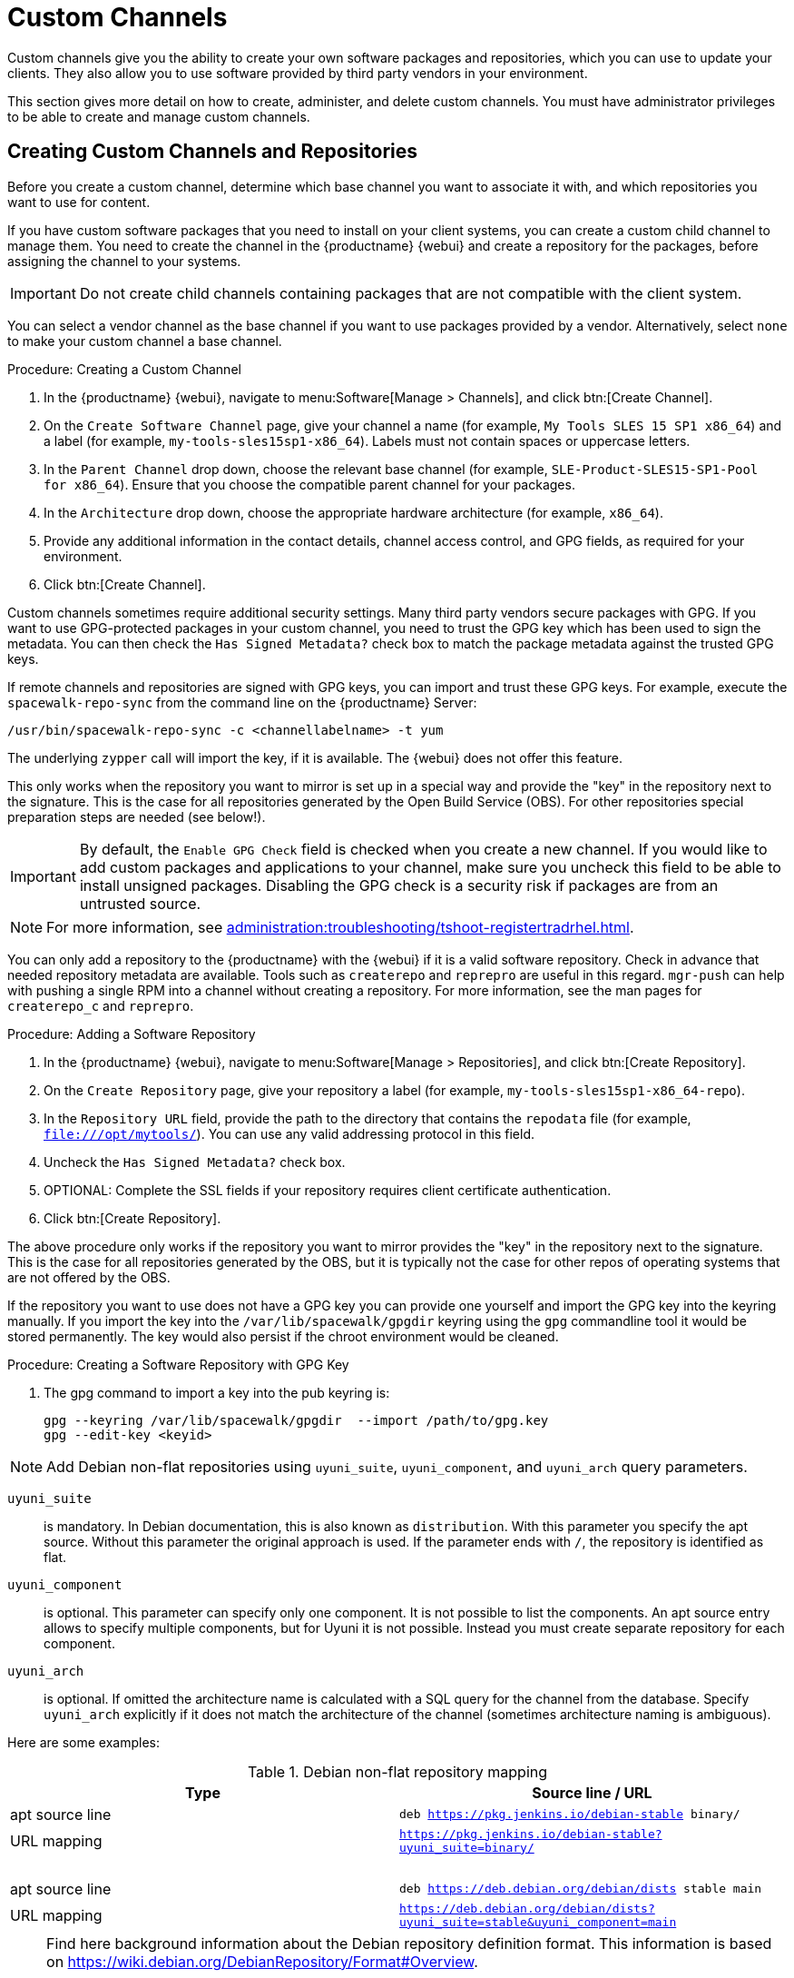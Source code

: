 [[custom-channel]]
= Custom Channels

Custom channels give you the ability to create your own software packages and repositories, which you can use to update your clients.
They also allow you to use software provided by third party vendors in your environment.

This section gives more detail on how to create, administer, and delete custom channels.
You must have administrator privileges to be able to create and manage custom channels.



== Creating Custom Channels and Repositories

Before you create a custom channel, determine which base channel you want to associate it with, and which repositories you want to use for content.

If you have custom software packages that you need to install on your client systems, you can create a custom child channel to manage them.
You need to create the channel in the {productname} {webui} and create a repository for the packages, before assigning the channel to your systems.

[IMPORTANT]
====
Do not create child channels containing packages that are not compatible with the client system.
====

You can select a vendor channel as the base channel if you want to use packages provided by a vendor.
Alternatively, select ``none`` to make your custom channel a base channel.



.Procedure: Creating a Custom Channel
. In the {productname} {webui}, navigate to menu:Software[Manage > Channels], and click btn:[Create Channel].
. On the [guimenu]``Create Software Channel`` page, give your channel a name (for example, [systemitem]``My Tools SLES 15 SP1 x86_64``) and a label (for example, [systemitem]``my-tools-sles15sp1-x86_64``).
    Labels must not contain spaces or uppercase letters.
. In the [guimenu]``Parent Channel`` drop down, choose the relevant base channel (for example, [systemitem]``SLE-Product-SLES15-SP1-Pool for x86_64``).
    Ensure that you choose the compatible parent channel for your packages.
. In the [guimenu]``Architecture`` drop down, choose the appropriate hardware architecture (for example, [systemitem]``x86_64``).
. Provide any additional information in the contact details, channel access control, and GPG fields, as required for your environment.
. Click btn:[Create Channel].



Custom channels sometimes require additional security settings.
Many third party vendors secure packages with GPG.
If you want to use GPG-protected packages in your custom channel, you need to trust the GPG key which has been used to sign the metadata.
You can then check the [guimenu]``Has Signed Metadata?`` check box to match the package metadata against the trusted GPG keys.

If remote channels and repositories are signed with GPG keys, you can import and trust these GPG keys.
For example, execute the [command]``spacewalk-repo-sync`` from the command line on the {productname} Server:

----
/usr/bin/spacewalk-repo-sync -c <channellabelname> -t yum
----

The underlying [command]``zypper`` call will import the key, if it is available.
The {webui} does not offer this feature.

This only works when the repository you want to mirror is set up in a special way and provide the "key" in the repository next to the signature.
This is the case for all repositories generated by the Open Build Service (OBS).
For other repositories special preparation steps are needed (see below!).



[IMPORTANT]
====
By default, the ``Enable GPG Check`` field is checked when you create a new channel.
If you would like to add custom packages and applications to your channel, make sure you uncheck this field to be able to install unsigned packages.
Disabling the GPG check is a security risk if packages are from an untrusted source.
====


[NOTE]
====

// SUSE Liberty Linux not available at Uyuni for now
ifeval::[{suma-content} == true]
If you are registering traditional {rhel}{nbsp}7 or SLES {es}{nbsp}7 clients you might notice errors with unsigned packages.
endif::[]

// SUSE Liberty Linux not available at Uyuni for now
ifeval::[{uyuni-content} == true]
If you are registering traditional {rhel}{nbsp}7 clients you might notice errors with unsigned packages.
endif::[]
For more information, see xref:administration:troubleshooting/tshoot-registertradrhel.adoc[].
====


You can only add a repository to the {productname} with the {webui} if it is a valid software repository.
Check in advance that needed repository metadata are available.
Tools such as [command]``createrepo`` and [command]``reprepro`` are useful in this regard.
[command]``mgr-push`` can help with pushing a single RPM into a channel without creating a repository.
For more information, see the  man pages for [literal]``createrepo_c`` and [literal]``reprepro``.

.Procedure: Adding a Software Repository
. In the {productname} {webui}, navigate to menu:Software[Manage > Repositories], and click btn:[Create Repository].
. On the [guimenu]``Create Repository`` page, give your repository a label (for example, [systemitem]``my-tools-sles15sp1-x86_64-repo``).
. In the [guimenu]``Repository URL`` field, provide the path to the directory that contains the [path]``repodata`` file (for example, [systemitem]``file:///opt/mytools/``).
  You can use any valid addressing protocol in this field.
. Uncheck the [guimenu]``Has Signed Metadata?`` check box.
. OPTIONAL: Complete the SSL fields if your repository requires client certificate authentication.
. Click btn:[Create Repository].



The above procedure only works if the repository you want to mirror provides the "key" in the repository next to the signature.
This is the case for all repositories generated by the OBS, but it is typically not the case for other repos of operating systems that are not offered by the OBS.

If the repository you want to use does not have a GPG key you can provide one yourself and import the GPG key into the keyring manually.
If you import the key into the [path]``/var/lib/spacewalk/gpgdir`` keyring using the [command]``gpg`` commandline tool it would be stored permanently.
The key would also persist if the chroot environment would be cleaned.
// Not sure how it is possible to import the key into the RPM DB which is used for syncing.


.Procedure: Creating a Software Repository with GPG Key

. The gpg command to import a key into the pub keyring is:
+
----
gpg --keyring /var/lib/spacewalk/gpgdir  --import /path/to/gpg.key
gpg --edit-key <keyid>
----


[NOTE]
====
Add Debian non-flat repositories using ``uyuni_suite``, ``uyuni_component``, and ``uyuni_arch`` query parameters.
====

``uyuni_suite``::
is mandatory.
In Debian documentation, this is also known as [literal]``distribution``.
With this parameter you specify the apt source.
Without this parameter the original approach is used.
If the parameter ends with ``/``, the repository is identified as flat.
``uyuni_component``::
is optional.
This parameter can specify only one component.
It is not possible to list the components.
An apt source entry allows to specify multiple components, but for Uyuni it is not possible.
Instead you must create separate repository for each component.
``uyuni_arch``::
is optional.
If omitted the architecture name is calculated with a SQL query for the channel from the database.
Specify ``uyuni_arch`` explicitly if it does not match the architecture of the channel (sometimes architecture naming is ambiguous).

Here are some examples:

[[debian-nonflat-repo]]
[cols="1,1", options="header"]
.Debian non-flat repository mapping
|===
| Type             | Source line / URL
| apt source line  | ``deb https://pkg.jenkins.io/debian-stable binary/``
| URL mapping      | ``https://pkg.jenkins.io/debian-stable?uyuni_suite=binary/``
| {nbsp}           |
| apt source line  | ``deb https://deb.debian.org/debian/dists stable main``
| URL mapping      | ``https://deb.debian.org/debian/dists?uyuni_suite=stable&uyuni_component=main``
|===



[NOTE]
====
Find here background information about the Debian repository definition format.
This information is based on https://wiki.debian.org/DebianRepository/Format#Overview.

The repository definition format is as follows:

----
deb uri suite [component1] [component2] [...]
----

For example:

----
deb https://deb.debian.org/debian/dists stable main
----

or

----
deb https://pkg.jenkins.io/debian-stable binary/
----

For each pair of ``suite`` and ``component`` the spezification defines a distinct URL calculated on the base URL ``+ suite + component``.
====



.Procedure: Assigning the Repository to a Channel
. Assign your new repository to your custom channel by navigating to menu:Software[Manage > Channels], clicking the name of your newly created custom channel, and navigating to the [guimenu]``Repositories`` tab.
. Ensure the repository you want to assign to the channel is checked, and click btn:[Update Repositories].
. By default, the synchronization process starts immediately. For more information about channel synchronization, see below.



.Procedure: Adding Custom Channels to an Activation Key
. In the {productname} {webui}, navigate to menu:Systems[Activation Keys], and select the key you want to add the custom channel to.
. On the [guiemnu]``Details`` tab, in the [guimenu]``Child Channels`` listing, select the channel to associate.
    You can select multiple channels, if you need to.
. Click btn:[Update Activation Key].



== Custom channel synchronization

To avoid missing important updates, {suse} recommends to keep your custom channels up to date with the remote repositories changes.

By default, a synchronization will happen automatically for all custom channels you create. In particular, it will happen:

* after adding a repository to a channel from the UI or by using [command]``spacewalk-common-channels``
* as part of the daily task ``mgr-sync-refresh-default``, which will synchronize all your custom and vendor channels.

To disable this default behaviour, set in [path]``/etc/rhn/rhn.conf``:

----
java.unify_custom_channel_management = 0
----

With this property turned off, no synchronization is performed automatically and, in order to keep a custom channel up to date, you need to:

* synchronize it manually by navigating to the [guimenu]``Sync`` tab and click btn:[Sync Now],
* set up an automated synchronization schedule from the [guimenu]``Repositories`` tab.

When the process is started, there are several ways to check if a channel has finished synchronizing:

* In the {productname} {webui}, navigate to menu:Admin[Setup Wizard] and select the [guimenu]``Products`` tab.
    This dialog displays a completion bar for each product when they are being synchronized.
* In the {productname} {webui}, navigate to menu:Software[Manage > Channels], then click the channel associated to the repository.
    Navigate to the menu:[Repositories > Sync] tab.
    The [guimenu]``Sync Status`` is shown next to the repository name..
* Check the synchronization log file at the command prompt:
+
----
tail -f /var/log/rhn/reposync/<channel-label>.log
----
+
Each child channel generates its own log during the synchronization progress.
You need to check all the base and child channel log files to be sure that the synchronization is complete.



== Add Packages and Patches to Custom Channels

When you create a new custom channel without cloning it from an existing channel, it does not contain any packages or patches.
You can add the packages and patches you require using the {productname} {webui}.

Custom channels can only include packages or patches that are cloned or custom, and they must match the base architecture of the channel.
Patches added to custom channels must apply to a package that exists in the channel.


.Procedure: Adding Packages to Custom Channels
. In the {productname} {webui}, navigate to menu:Software[Manage > Channels], and go to the [guimenu]``Packages`` tab.
. OPTIONAL: See all packages currently in the channel by navigating to the [guimenu]``List/Remove`` tab.
. Add new packages to the channel by navigating to the [guimenu]``Add`` tab.
. Select the parent channel to provide packages, and click btn:[View Packages] to populate the list.
. Check the packages to add to the custom channel, and click btn:[Add Packages].
. When you are satisfied with the selection, click btn:[Confirm Addition] to add the packages to the channel.
. OPTIONAL: You can compare the packages in the current channel with those in a different channel by navigating to menu:Software[Manage > Channels], and going to the menu:Packages[Compare] tab.
    To make the two channels the same, click the btn:[Merge Differences] button, and resolve any conflicts.



.Procedure: Adding Patches to a Custom Channel
. In the {productname} {webui}, navigate to menu:Software[Manage > Channels], and go to the [guimenu]``Patches`` tab.
. OPTIONAL: See all patches currently in the channel by navigating to the [guimenu]``List/Remove`` tab.
. Add new patches to the channel by navigating to the [guimenu]``Add`` tab, and selecting what kind of patches you want to add.
. Select the parent channel to provide patches, and click btn:[View Associated Patches] to populate the list.
. Check the patches to add to the custom channel, and click btn:[Confirm].
. When you are satisfied with the selection, click btn:[Confirm] to add the patches to the channel.



== Manage Custom Channels

{productname} administrators and channel administrators can alter or delete any channel.

To grant other users rights to alter or delete a channel, navigate to menu:Software[Manage > Channels] and select the channel you want to edit.
Navigate to the [guimenu]``Managers`` tab, and check the user to grant permissions.
Click btn:[Update] to save the changes.


[IMPORTANT]
====
If you delete a channel that has been assigned to a set of clients, it triggers an immediate update of the channel state for any clients associated with the deleted channel.
This is to ensure that the changes are reflected accurately in the repository file.
====



You cannot delete {productname} channels with the {webui}.
Only custom channels can be deleted.



.Procedure: Deleting Custom Channels
. In the {productname} {webui}, navigate to menu:Software[Manage > Channels], and select the channel you want to delete.
. Click btn:[Delete software channel].
. On the [guimenu]``Delete Channel`` page, check the details of the channel you are deleting, and check the [guimenu]``Unsubscribe Systems`` checkbox to remove the custom channel from any systems that might still be subscribed.
. Click btn:[Delete Channel].

When channels are deleted, the packages that are part of the deleted channel are not automatically removed.
You are not able to update packages that have had their channel deleted.

You can delete packages that are not associated with a channel in the {productname} {webui}.
Navigate to menu:Software[Manage > Packages], check the packages to remove, and click btn:[Delete Packages].
